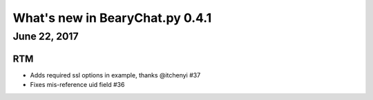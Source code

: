 What's new in BearyChat.py 0.4.1
================================

June 22, 2017
------------

RTM
~~~

* Adds required ssl options in example, thanks @itchenyi #37
* Fixes mis-reference uid field #36
